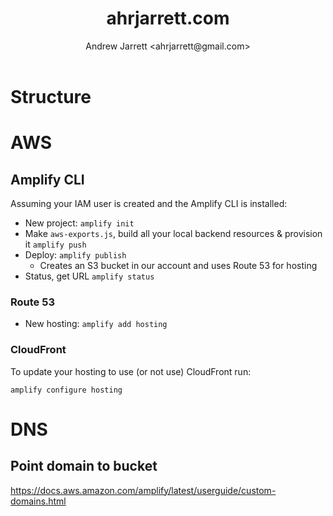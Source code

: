 #+TITLE: ahrjarrett.com
#+AUTHOR: Andrew Jarrett <ahrjarrett@gmail.com>

* Structure

** 


* AWS

** Amplify CLI

Assuming your IAM user is created and the Amplify CLI is installed:

- New project:
  =amplify init=
- Make =aws-exports.js=, build all your local backend resources & provision it
  =amplify push=
- Deploy:
  =amplify publish=
  - Creates an S3 bucket in our account and uses Route 53 for hosting
- Status, get URL
  =amplify status=

  
*** Route 53
- New hosting:
  =amplify add hosting=


*** CloudFront
To update your hosting to use (or not use) CloudFront run:

=amplify configure hosting=


* DNS

** Point domain to bucket

https://docs.aws.amazon.com/amplify/latest/userguide/custom-domains.html






